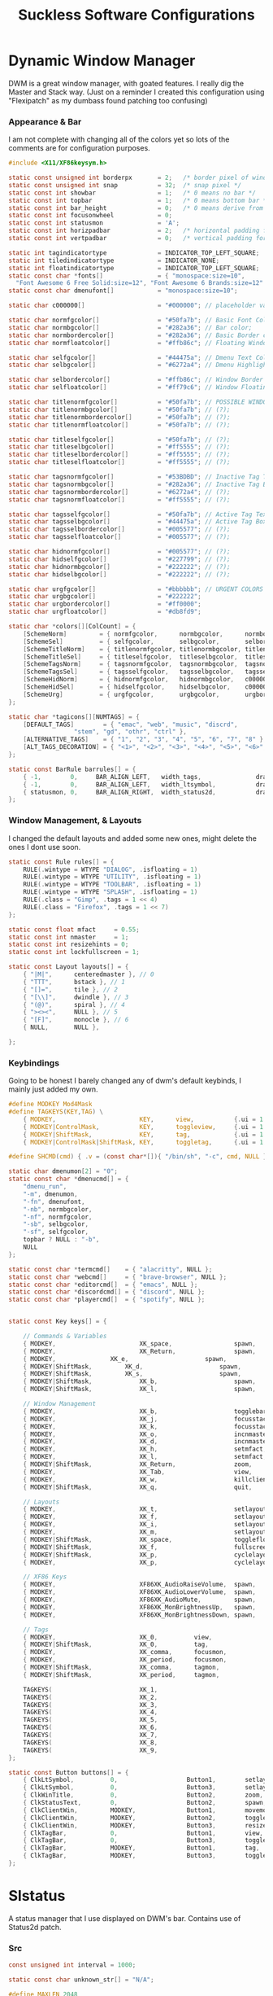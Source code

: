 #+TITLE: Suckless Software Configurations
* Dynamic Window Manager
DWM is a great window manager, with goated features. I really dig the Master and Stack way.
(Just on a reminder I created this configuration using "Flexipatch" as my dumbass found patching too confusing)
*** Appearance & Bar
I am not complete with changing all of the colors yet so lots of the comments are for configuration purposes.
#+BEGIN_SRC c :tangle ~/Suckless/dwm/config.h
  #include <X11/XF86keysym.h>

  static const unsigned int borderpx       = 2;   /* border pixel of windows */
  static const unsigned int snap           = 32;  /* snap pixel */
  static const int showbar                 = 1;   /* 0 means no bar */
  static const int topbar                  = 1;   /* 0 means bottom bar */
  static const int bar_height              = 0;   /* 0 means derive from font, >= 1 explicit height */
  static const int focusonwheel            = 0;
  static const int statusmon               = 'A';
  static const int horizpadbar             = 2;   /* horizontal padding for statusbar */
  static const int vertpadbar              = 0;   /* vertical padding for statusbar */

  static int tagindicatortype              = INDICATOR_TOP_LEFT_SQUARE;
  static int tiledindicatortype            = INDICATOR_NONE;
  static int floatindicatortype            = INDICATOR_TOP_LEFT_SQUARE;
  static const char *fonts[]               = { "monospace:size=10",
    "Font Awesome 6 Free Solid:size=12", "Font Awesome 6 Brands:size=12" };
  static const char dmenufont[]            = "monospace:size=10";

  static char c000000[]                    = "#000000"; // placeholder value

  static char normfgcolor[]                = "#50fa7b"; // Basic Font Color for the Bar;
  static char normbgcolor[]                = "#282a36"; // Bar color;
  static char normbordercolor[]            = "#282a36"; // Basic Border color for the Bar;
  static char normfloatcolor[]             = "#ffb86c"; // Floating Window Border Color (?);

  static char selfgcolor[]                 = "#44475a"; // Dmenu Text Color WHEN HIGHLIGHTED;
  static char selbgcolor[]                 = "#6272a4"; // Dmenu Highlight Text Color;

  static char selbordercolor[]             = "#ffb86c"; // Window Border Color;
  static char selfloatcolor[]              = "#ff79c6"; // Window Floating Color;

  static char titlenormfgcolor[]           = "#50fa7b"; // POSSIBLE WINDOW TITLES (?);
  static char titlenormbgcolor[]           = "#50fa7b"; // (?);
  static char titlenormbordercolor[]       = "#50fa7b"; // (?);
  static char titlenormfloatcolor[]        = "#50fa7b"; // (?);

  static char titleselfgcolor[]            = "#50fa7b"; // (?);
  static char titleselbgcolor[]            = "#ff5555"; // (?);
  static char titleselbordercolor[]        = "#ff5555"; // (?);
  static char titleselfloatcolor[]         = "#ff5555"; // (?);

  static char tagsnormfgcolor[]            = "#53BDBD"; // Inactive Tag Text Color;
  static char tagsnormbgcolor[]            = "#282a36"; // Inactive Tag Box Color;
  static char tagsnormbordercolor[]        = "#6272a4"; // (?);
  static char tagsnormfloatcolor[]         = "#ff5555"; // (?);

  static char tagsselfgcolor[]             = "#50fa7b"; // Active Tag Text Color;
  static char tagsselbgcolor[]             = "#44475a"; // Active Tag Box Color;
  static char tagsselbordercolor[]         = "#005577"; // (?);
  static char tagsselfloatcolor[]          = "#005577"; // (?);

  static char hidnormfgcolor[]             = "#005577"; // (?);
  static char hidselfgcolor[]              = "#227799"; // (?);
  static char hidnormbgcolor[]             = "#222222"; // (?);
  static char hidselbgcolor[]              = "#222222"; // (?);

  static char urgfgcolor[]                 = "#bbbbbb"; // URGENT COLORS
  static char urgbgcolor[]                 = "#222222";
  static char urgbordercolor[]             = "#ff0000";
  static char urgfloatcolor[]              = "#db8fd9";

  static char *colors[][ColCount] = {
	  [SchemeNorm]         = { normfgcolor,      normbgcolor,      normbordercolor,      normfloatcolor },
	  [SchemeSel]          = { selfgcolor,       selbgcolor,       selbordercolor,       selfloatcolor },
	  [SchemeTitleNorm]    = { titlenormfgcolor, titlenormbgcolor, titlenormbordercolor, titlenormfloatcolor },
	  [SchemeTitleSel]     = { titleselfgcolor,  titleselbgcolor,  titleselbordercolor,  titleselfloatcolor },
	  [SchemeTagsNorm]     = { tagsnormfgcolor,  tagsnormbgcolor,  tagsnormbordercolor,  tagsnormfloatcolor },
	  [SchemeTagsSel]      = { tagsselfgcolor,   tagsselbgcolor,   tagsselbordercolor,   tagsselfloatcolor },
	  [SchemeHidNorm]      = { hidnormfgcolor,   hidnormbgcolor,   c000000,              c000000 },
	  [SchemeHidSel]       = { hidselfgcolor,    hidselbgcolor,    c000000,              c000000 },
	  [SchemeUrg]          = { urgfgcolor,       urgbgcolor,       urgbordercolor,       urgfloatcolor },
  };

  static char *tagicons[][NUMTAGS] = {
	  [DEFAULT_TAGS]        = { "emac", "web", "music", "discrd",
				    "stem", "gd", "othr", "ctrl" },
	  [ALTERNATIVE_TAGS]    = { "1", "2", "3", "4", "5", "6", "7", "8" },
	  [ALT_TAGS_DECORATION] = { "<1>", "<2>", "<3>", "<4>", "<5>", "<6>", "<7>" },
  };

  static const BarRule barrules[] = {
	  { -1,        0,     BAR_ALIGN_LEFT,   width_tags,               draw_tags,              click_tags,              hover_tags,              "tags" },
	  { -1,        0,     BAR_ALIGN_LEFT,   width_ltsymbol,           draw_ltsymbol,          click_ltsymbol,          NULL,                    "layout" },
	  { statusmon, 0,     BAR_ALIGN_RIGHT,  width_status2d,           draw_status2d,          click_status2d,          NULL,                    "status2d" },
  };
#+END_SRC

*** Window Management, & Layouts
I changed the default layouts and added some new ones, might delete the ones I dont use soon.
#+BEGIN_SRC c :tangle ~/Suckless/dwm/config.h
  static const Rule rules[] = {
	  RULE(.wintype = WTYPE "DIALOG", .isfloating = 1)
	  RULE(.wintype = WTYPE "UTILITY", .isfloating = 1)
	  RULE(.wintype = WTYPE "TOOLBAR", .isfloating = 1)
	  RULE(.wintype = WTYPE "SPLASH", .isfloating = 1)
	  RULE(.class = "Gimp", .tags = 1 << 4)
	  RULE(.class = "Firefox", .tags = 1 << 7)
  };

  static const float mfact     = 0.55; 
  static const int nmaster     = 1;   
  static const int resizehints = 0;  
  static const int lockfullscreen = 1;

  static const Layout layouts[] = {
	  { "|M|",      centeredmaster }, // 0
	  { "TTT",      bstack }, // 1
	  { "[]=",      tile }, // 2
	  { "[\\]",     dwindle }, // 3
	  { "(@)",      spiral }, // 4
	  { "><><",     NULL }, // 5
	  { "[F]",      monocle }, // 6
	  { NULL,       NULL },

  };
#+END_SRC

*** Keybindings
Going to be honest I barely changed any of dwm's default keybinds, I mainly just added my own.
#+BEGIN_SRC c :tangle ~/Suckless/dwm/config.h
  #define MODKEY Mod4Mask
  #define TAGKEYS(KEY,TAG) \
	  { MODKEY,                       KEY,      view,           {.ui = 1 << TAG} }, \
	  { MODKEY|ControlMask,           KEY,      toggleview,     {.ui = 1 << TAG} }, \
	  { MODKEY|ShiftMask,             KEY,      tag,            {.ui = 1 << TAG} }, \
	  { MODKEY|ControlMask|ShiftMask, KEY,      toggletag,      {.ui = 1 << TAG} },

  #define SHCMD(cmd) { .v = (const char*[]){ "/bin/sh", "-c", cmd, NULL } }

  static char dmenumon[2] = "0";
  static const char *dmenucmd[] = {
	  "dmenu_run",
	  "-m", dmenumon,
	  "-fn", dmenufont,
	  "-nb", normbgcolor,
	  "-nf", normfgcolor,
	  "-sb", selbgcolor,
	  "-sf", selfgcolor,
	  topbar ? NULL : "-b",
	  NULL
  };

  static const char *termcmd[]    = { "alacritty", NULL };
  static const char *webcmd[]     = { "brave-browser", NULL };
  static const char *editorcmd[]  = { "emacs", NULL };
  static const char *discordcmd[] = { "discord", NULL };
  static const char *playercmd[]  = { "spotify", NULL };


  static const Key keys[] = {

	  // Commands & Variables
	  { MODKEY,                       XK_space,                 spawn,                  {.v = dmenucmd } },
	  { MODKEY,                       XK_Return,                spawn,                  {.v = termcmd } },
	  { MODKEY, 	   	   	  XK_e,	                    spawn,     	            {.v = editorcmd } },
	  { MODKEY|ShiftMask, 		  XK_d,	                    spawn, 	            {.v = discordcmd} },
	  { MODKEY|ShiftMask, 		  XK_s,	                    spawn, 	            {.v = playercmd } },
	  { MODKEY|ShiftMask,             XK_b,                     spawn,                  {.v = webcmd } },
	  { MODKEY|ShiftMask,             XK_l,                     spawn,                  SHCMD("slock") },

	  // Window Management
	  { MODKEY,                       XK_b,                     togglebar,              {0} },
	  { MODKEY,                       XK_j,                     focusstack,             {.i = +1 } },
	  { MODKEY,                       XK_k,                     focusstack,             {.i = -1 } },
	  { MODKEY,                       XK_o,                     incnmaster,             {.i = +1 } },
	  { MODKEY,                       XK_d,                     incnmaster,             {.i = -1 } },
	  { MODKEY,                       XK_h,                     setmfact,               {.f = -0.05} },
	  { MODKEY,                       XK_l,                     setmfact,               {.f = +0.05} },
	  { MODKEY|ShiftMask,             XK_Return,                zoom,                   {0} },
	  { MODKEY,                       XK_Tab,                   view,                   {0} },
	  { MODKEY,                       XK_w,                     killclient,             {0} },
	  { MODKEY|ShiftMask,             XK_q,                     quit,                   {0} },

	  // Layouts
	  { MODKEY,                       XK_t,                     setlayout,              {.v = &layouts[2]} },
	  { MODKEY,                       XK_f,                     setlayout,              {.v = &layouts[3]} },
	  { MODKEY,                       XK_i,                     setlayout,              {.v = &layouts[1]} },
	  { MODKEY,                       XK_m,                     setlayout,              {.v = &layouts[0]} },
	  { MODKEY|ShiftMask,             XK_space,                 togglefloating,         {0} },
	  { MODKEY|ShiftMask,             XK_f,                     fullscreen,             {0} },
	  { MODKEY|ShiftMask,             XK_p,                     cyclelayout,            {.i = -1 } },
	  { MODKEY,                       XK_p,                     cyclelayout,            {.i = +1 } },

	  // XF86 Keys
	  { MODKEY,                       XF86XK_AudioRaiseVolume,  spawn,                  SHCMD("pamixer -i 2") },
	  { MODKEY,                       XF86XK_AudioLowerVolume,  spawn,                  SHCMD("pamixer -d 2") },
	  { MODKEY,                       XF86XK_AudioMute,         spawn,                  SHCMD("pamixer -t") },
	  { MODKEY,                       XF86XK_MonBrightnessUp,   spawn,                  SHCMD("xbacklight -inc 5") },
	  { MODKEY,                       XF86XK_MonBrightnessDown, spawn,                  SHCMD("xbacklight -dec 5") },

	  // Tags
	  { MODKEY,                       XK_0,          view,                   {.ui = ~0 } },
	  { MODKEY|ShiftMask,             XK_0,          tag,                    {.ui = ~0 } },
	  { MODKEY,                       XK_comma,      focusmon,               {.i = -1 } },
	  { MODKEY,                       XK_period,     focusmon,               {.i = +1 } },
	  { MODKEY|ShiftMask,             XK_comma,      tagmon,                 {.i = -1 } },
	  { MODKEY|ShiftMask,             XK_period,     tagmon,                 {.i = +1 } },

	  TAGKEYS(                        XK_1,                                  0)
	  TAGKEYS(                        XK_2,                                  1)
	  TAGKEYS(                        XK_3,                                  2)
	  TAGKEYS(                        XK_4,                                  3)
	  TAGKEYS(                        XK_5,                                  4)
	  TAGKEYS(                        XK_6,                                  5)
	  TAGKEYS(                        XK_7,                                  6)
	  TAGKEYS(                        XK_8,                                  7)
	  TAGKEYS(                        XK_9,                                  8)
  };

  static const Button buttons[] = {
	  { ClkLtSymbol,          0,                   Button1,        setlayout,      {0} },
	  { ClkLtSymbol,          0,                   Button3,        setlayout,      {.v = &layouts[2]} },
	  { ClkWinTitle,          0,                   Button2,        zoom,           {0} },
	  { ClkStatusText,        0,                   Button2,        spawn,          {.v = termcmd } },
	  { ClkClientWin,         MODKEY,              Button1,        movemouse,      {0} },
	  { ClkClientWin,         MODKEY,              Button2,        togglefloating, {0} },
	  { ClkClientWin,         MODKEY,              Button3,        resizemouse,    {0} },
	  { ClkTagBar,            0,                   Button1,        view,           {0} },
	  { ClkTagBar,            0,                   Button3,        toggleview,     {0} },
	  { ClkTagBar,            MODKEY,              Button1,        tag,            {0} },
	  { ClkTagBar,            MODKEY,              Button3,        toggletag,      {0} },
  };
#+END_SRC

* Slstatus
A status manager that I use displayed on DWM's bar. Contains use of Status2d patch.
*** Src
#+BEGIN_SRC c :tangle ~/Suckless/slstatus/config.h
const unsigned int interval = 1000;

static const char unknown_str[] = "N/A";

#define MAXLEN 2048

static const struct arg args[] = {
	{ uptime,       "^c#6FBD42^ [UTIME %s] ",                     NULL },
	{ run_command,  "^c#53BDBD^ [VOL %s%] ^c#EBCC5E^ | ",         "pamixer --get-volume" },
	{ ram_perc,     "^c#BA1417^ [RAM %s%] ",                      NULL },
	{ cpu_perc,     "^c#EAF520^ [CPU %s%] ",                      NULL },
	{ battery_perc, "^c#6FBD42^ [BAT %s%] ^c#EBCC5E^ | ",  	      "BAT0" },
	{ datetime,     "^c#F0A10E^ [DATE %s]",                       "%a %b %d %r" },
};
#+END_SRC
